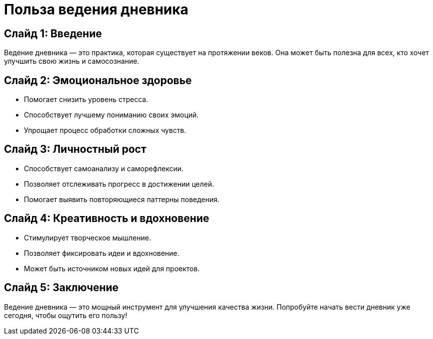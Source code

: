 = Польза ведения дневника
:revealjs_theme: sky
:revealjs_transition: slide

== Слайд 1: Введение
Ведение дневника — это практика, которая существует на протяжении веков. 
Она может быть полезна для всех, кто хочет улучшить свою жизнь и самосознание.

== Слайд 2: Эмоциональное здоровье
- Помогает снизить уровень стресса.
- Способствует лучшему пониманию своих эмоций.
- Упрощает процесс обработки сложных чувств.

== Слайд 3: Личностный рост
- Способствует самоанализу и саморефлексии.
- Позволяет отслеживать прогресс в достижении целей.
- Помогает выявить повторяющиеся паттерны поведения.

== Слайд 4: Креативность и вдохновение
- Стимулирует творческое мышление.
- Позволяет фиксировать идеи и вдохновение.
- Может быть источником новых идей для проектов.

== Слайд 5: Заключение
Ведение дневника — это мощный инструмент для улучшения качества жизни. 
Попробуйте начать вести дневник уже сегодня, чтобы ощутить его пользу!
